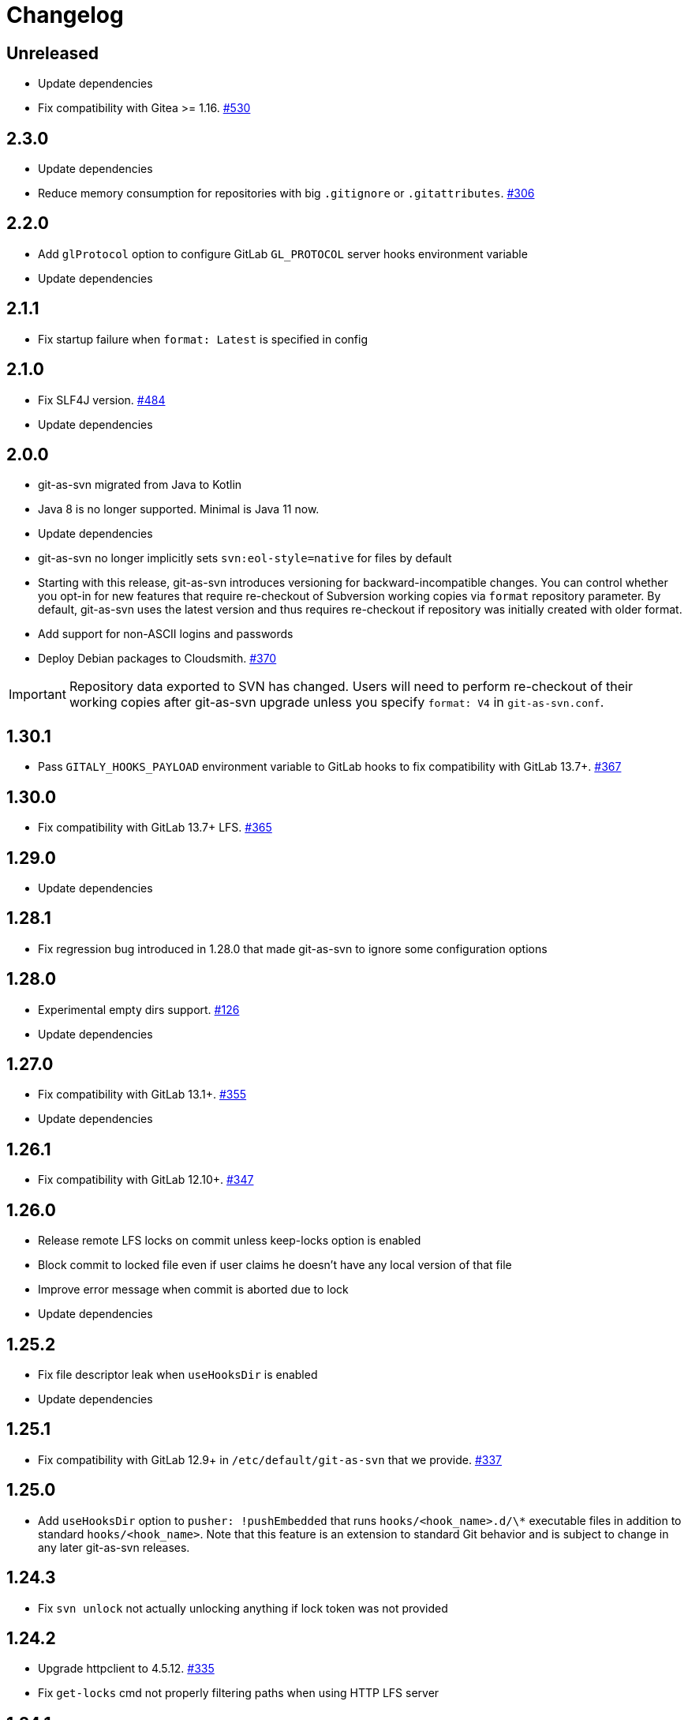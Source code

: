 = Changelog

// We do not want section numbers for each version
ifdef::sectnums[]
:restoresectnum:
endif::[]
:sectnums!:

== Unreleased

* Update dependencies
* Fix compatibility with Gitea >= 1.16. https://github.com/git-as-svn/git-as-svn/issues/530[#530]

== 2.3.0

* Update dependencies
* Reduce memory consumption for repositories with big `.gitignore` or `.gitattributes`. https://github.com/git-as-svn/git-as-svn/issues/306[#306]

== 2.2.0

* Add `glProtocol` option to configure GitLab `GL_PROTOCOL` server hooks environment variable
* Update dependencies

== 2.1.1

* Fix startup failure when `format: Latest` is specified in config

== 2.1.0

* Fix SLF4J version. https://github.com/git-as-svn/git-as-svn/issues/484[#484]
* Update dependencies

== 2.0.0

* git-as-svn migrated from Java to Kotlin
* Java 8 is no longer supported.
Minimal is Java 11 now.
* Update dependencies
* git-as-svn no longer implicitly sets `svn:eol-style=native` for files by default
* Starting with this release, git-as-svn introduces versioning for backward-incompatible changes.
You can control whether you opt-in for new features that require re-checkout of Subversion working copies via `format` repository parameter.
By default, git-as-svn uses the latest version and thus requires re-checkout if repository was initially created with older format.
* Add support for non-ASCII logins and passwords
* Deploy Debian packages to Cloudsmith. https://github.com/git-as-svn/git-as-svn/issues/370[#370]

IMPORTANT: Repository data exported to SVN has changed.
Users will need to perform re-checkout of their working copies after git-as-svn upgrade unless you specify `format: V4` in `git-as-svn.conf`.

== 1.30.1

* Pass `GITALY_HOOKS_PAYLOAD` environment variable to GitLab hooks to fix compatibility with GitLab 13.7+. https://github.com/git-as-svn/git-as-svn/issues/367[#367]

== 1.30.0

* Fix compatibility with GitLab 13.7+ LFS. https://github.com/git-as-svn/git-as-svn/issues/365[#365]

== 1.29.0

* Update dependencies

== 1.28.1

* Fix regression bug introduced in 1.28.0 that made git-as-svn to ignore some configuration options

== 1.28.0

* Experimental empty dirs support. https://github.com/git-as-svn/git-as-svn/issues/126[#126]
* Update dependencies

== 1.27.0

* Fix compatibility with GitLab 13.1+. https://github.com/git-as-svn/git-as-svn/issues/355[#355]
* Update dependencies

== 1.26.1

* Fix compatibility with GitLab 12.10+. https://github.com/git-as-svn/git-as-svn/issues/347[#347]

== 1.26.0

* Release remote LFS locks on commit unless keep-locks option is enabled
* Block commit to locked file even if user claims he doesn't have any local version of that file
* Improve error message when commit is aborted due to lock
* Update dependencies

== 1.25.2

* Fix file descriptor leak when `useHooksDir` is enabled
* Update dependencies

== 1.25.1

* Fix compatibility with GitLab 12.9+ in `/etc/default/git-as-svn` that we provide. https://github.com/git-as-svn/git-as-svn/issues/337[#337]

== 1.25.0

* Add `useHooksDir` option to `pusher: !pushEmbedded` that runs `hooks/<hook_name>.d/\*` executable files in addition to standard `hooks/<hook_name>`.
Note that this feature is an extension to standard Git behavior and is subject to change in any later git-as-svn releases.

== 1.24.3

* Fix `svn unlock` not actually unlocking anything if lock token was not provided

== 1.24.2

* Upgrade httpclient to 4.5.12. https://github.com/git-as-svn/git-as-svn/issues/335[#335]
* Fix `get-locks` cmd not properly filtering paths when using HTTP LFS server

== 1.24.1

* Downgrade httpclient to 4.5.10. https://github.com/git-as-svn/git-as-svn/issues/335[#335]

== 1.24.0

* Fix a bug that caused Git-LFS locks in GitLab to be created on behalf of administator user instead of the user who locks file through git-as-svn

== 1.23.1

* Fix "Malformed network data" error for `svn blame`

== 1.23.0

* Drop support for nonstandard `eol=cr` in `.gitattributes` with no replacement
* Drop support for nonstandard `eol=native` in `.gitattributes`.
Just add `text` attribute to indicate that file has native EOLs.
* Use JGit to parse `.gitattributes` files.

IMPORTANT: Repository data exported to SVN has changed.
Users will need to perform re-checkout of their working copies after git-as-svn upgrade.

== 1.22.0

* Systemd unit now correctly waits for git-as-svn to shut down. https://github.com/git-as-svn/git-as-svn/issues/275[#275]
* Update dependencies
* `/usr/bin/git-as-svn` no longer implicitly adds `-Xmx512m` JVM argument
* Several file descriptor leaks fixed
* git-as-svn no longer overrides `.gitattributes` settings with text/binary auto-detection
* `svn:mime-type=application/octet-stream` property is now added to files that have `-text` in `.gitattributes`. https://github.com/git-as-svn/git-as-svn/issues/317[#317]

IMPORTANT: Repository data exported to SVN has changed.
Users will need to perform re-checkout of their working copies after git-as-svn upgrade.

== 1.21.9

* Catastrophically speedup rename detection (~50x). https://github.com/git-as-svn/git-as-svn/issues/306[#306]

== 1.21.8

* Write empty LFS files in a compatible with Git-LFS way
* Update dependencies

== 1.21.7

* Fix Git LFS lock paths not handled properly, making it possible to lock same file multiple times
* Send human-readable error message when locking fails due to already existing lock

== 1.21.6

* Add cleanup of bogus locks created with git-as-svn versions prior to 1.21.5

== 1.21.5

* Multiple fixes to remote LFS locking

== 1.21.4

* Fix commit of files larger than 8MB

== 1.21.3

* Fixes to `lfsMode: !fileLfs`.

== 1.21.2

* Fix bogus slashes in branch names for GitLab mapping

== 1.21.1

* Reduce log spam (LDAP and client disconnects)
* Log client version on connect

== 1.21.0

* Do not write to `/tmp` when streaming files from remote LFS server to SVN clients. https://github.com/git-as-svn/git-as-svn/issues/288[#288]
* Experimental `lfsMode: !fileLfs` LFS mode for GitLab
* `lfs: false` replaced with `lfsMode: null` in `!gitlab` section

== 1.20.5

* Log all exceptions when talking to SVN clients
* Fixed double buffering of client I/O
* Fix downloading of large files from remote LFS server.
Broken in 1.20.4

== 1.20.4

* Fix multiple file descriptor leaks

== 1.20.3

* Fix `svn blame` failing with "Malformed network data" error

== 1.20.2

* Fix LFS files returning -1 size for remote LFS. https://github.com/git-as-svn/git-as-svn/issues/282[#282]

== 1.20.1

* Fix `git lfs unlock <path>` not finding LFS lock

== 1.20.0

* Fix inability to unlock files through Git-LFS
* Fix lock paths having leading slash when listing locks via Git-LFS
* Now path-based authorization supports branch-specific access

== 1.19.3

* Add `$authenticated:Local`/`$authenticated:GitLab`/`$authenticated:Gitea`/`$authenticated:LDAP` to refer to users authenticated against specific user database in path-based ACL
* Fix git-lfs failing with "Not Acceptable" error when uploading files

== 1.19.2

* Improve GitLab configuration defaults

== 1.19.1

* Fix path-based ACL entry search. https://github.com/git-as-svn/git-as-svn/issues/276[#276]

== 1.19.0

* Add support for https://subversion.apache.org/docs/release-notes/1.10#lz4-over-the-wire[LZ4 compression].
Replace `compressionEnabled=true/false` option with `compressionLevel=LZ4/Zlib/None`. https://github.com/git-as-svn/git-as-svn/issues/163[#163]
* Fix severe performance loss on commit.
Broken in 1.8.0

== 1.18.0

* Add option to expose user-defined branches for GitLab.
See <<_gitlab.adoc#_configuration,GitLab configuration>> documentation. https://github.com/git-as-svn/git-as-svn/issues/188[#188]
* `repositoryTags` is no longer supported for `!gitlabMapping`

== 1.17.0

* Drop ability to configure custom hook names in `!pushEmbedded` because Git doesn't have such feature.
Instead, add `hooksPath` option that works as an override to `core.hooksPath` Git configuration option.
* Fix uploads of already existing files to remote LFS server.

== 1.16.0

* Update Jetty to 9.4.19
* Update Log4j to 2.12.0
* Update git-lfs-java to 0.13.3
* Add support for `core.hooksPath` Git configuration variable. https://github.com/git-as-svn/git-as-svn/issues/267[#267]

== 1.15.0

* Now groups can be defined to contain other groups for path-based authorization
* JGit updated to 5.4.0
* UnboundID LDAP SDK updated to 4.0.11
* google-oauth-client updated to 1.30.1
* Remove `hookUrl` from `!gitlab` section, it is now automatically determined from `baseUrl` in `!web` section.

== 1.14.0

* <<_authz.adoc#_authz,Experimental path-based authorization>>
* `-t` and `-T` command-line switches.
See <<_commandline.adoc#_commandline,Command-line parameters documentation>>
* `-s`/`--show-config` command-line switches removed.
Use `-T` instead.

== 1.13.0

* Changed LDAP bind configuration.
See <<_ldap.adoc#_ldap,LDAP documentation>>.
* Organize logs into categories and add <<_logging.adoc#_logging,logging documentation>>.

== 1.12.0

* Experimental support for https://github.com/git-lfs/git-lfs/blob/master/docs/api/locking.md[LFS locking API]
Now git-as-svn forwards locking requests to LFS server. git-as-svn internal LFS server now supports LFS locks.
Locks are now scoped to whole repositories instead of being per-branch.
All existing svn locks will expire after upgrade.
* URL scheme has changed, now it is `svn://<host>/<repo>/<branch>`.
Use `svn relocate` to fix existing SVN working copies.
* It is no longer valid to map a single repository under multiple paths.
Use `branches` tag to expose multiple branches of a single repository to SVN.

== 1.11.1

* `!giteaSSHKeys` is no longer supported
* Fix date formatting to be compatible with git-lfs.
Was broken in 1.11.0

== 1.11.0

* Add support for Gitea LFS server.
Gitea >= 1.7.2 is required now.
* `!gitlabLfs {}` was replaced with `lfs: true` parameter in `!gitlab` section

== 1.10.1

* Fix PLAIN auth not working with passwords longer than 51 character. https://github.com/git-as-svn/git-as-svn/issues/242[#242]

== 1.10.0

* File locking code cleanup.
All existing svn locks will expire after upgrade.
* Implement `get-file-revs` command.
This is expected to speed up `svn blame` severely. https://github.com/git-as-svn/git-as-svn/issues/231[#231]
* https://subversion.apache.org/docs/release-notes/1.9#prospective-blame[Prospective blame] support added

== 1.9.0

* Major code cleanup
* `repository: !git` changed to just `repository:` in git-as-svn.conf
* `access: !acl` changed to just `acl:` in git-as-svn.conf
* `svn stat` is now compatible with native svn for nonexistent paths

== 1.8.1

* Update dependencies: jgit-5.3.0, svnkit-1.10.0, jetty-9.4.15, java-gitea-api-1.7.4, unboundid-ldapsdk-4.0.10 and others

== 1.8.0

* `!lfs` renamed to `!localLfs` in git-as-svn.conf
* Experimental support for GitLab LFS (`!gitlabLfs {}`). https://github.com/git-as-svn/git-as-svn/issues/175[#175], https://github.com/git-as-svn/git-as-svn/issues/212[#212], https://github.com/git-as-svn/git-as-svn/issues/213[#213].

== 1.7.6.1

* Fix broken URL construction in git-lfs-authenticate

== 1.7.6

* git-lfs-authenticate no longer silently falls back to anonymous mode if it failed to obtain user token
* git-lfs-authenticate now properly handles absolute repository paths

== 1.7.5

* Ensure hook stdout is closed when using embedded pusher

== 1.7.4

* Revert https://github.com/git-as-svn/git-as-svn/issues/215[#215], causes tens of thousands of CLOSE_WAIT connections in Jetty
* Update Jetty to 9.4.14

== 1.7.3

* Reduce number of threads by using same thread pool for svn:// and http://. https://github.com/git-as-svn/git-as-svn/issues/215[#215]
* Fix compatibility with latest Gitea. https://github.com/git-as-svn/git-as-svn/issues/218[#218]

== 1.7.2

* Reduce lock contention during commit
* Log how long commit hooks take
* Do not log exception stacktraces on client-side issues during commit

== 1.7.1

* Revert offloading file -> changed revisions cache to MapDB (https://github.com/git-as-svn/git-as-svn/issues/207[#207]) as an attempt to fix (or, at least, reduce) issues with non-heap memory leaks

== 1.7.0

* Dramatically improve memory usage by offloading file -> changed revisions cache to MapDB
* --unsafe option no longer exists, all "unsafe" functionality was removed
* git-lfs-authenticate.cfg format has changed.
Now, git-lfs-authenticate talks to git-as-svn via http and uses shared token.
* !api no longer exists in git-as-svn.conf
* !socket no longer exists in git-as-svn.conf
* LFS storage is no longer silently created, instead LfsFilter will error out when encounters LFS pointer without configured LFS storage
* JGit updated to 5.1.2
* GitLab API updated to 4.1.0

== 1.6.2

* [Gitea] Support uppercase letters in usernames / repository names. https://github.com/git-as-svn/git-as-svn/issues/196[#196]

== 1.6.1

* Update dependencies. https://github.com/git-as-svn/git-as-svn/issues/190[#190]
* [Gitea] Fixes to directory watcher. https://github.com/git-as-svn/git-as-svn/issues/192[#192]
* Deploy Debian packages to Bintray. https://github.com/git-as-svn/git-as-svn/issues/194[#194]

== 1.6.0

* Java 9/10/11 compatibility
* https://gitea.io[Gitea] integration added

== 1.5.0

* Add tag-based repository filtering for GitLab integration

== 1.4.0

* Update JGit to 5.0.1.201806211838-r
* Update SVNKit to 1.9.3
* Reduce memory usage
* Improve indexing performance

== 1.3.0

* Switch to GitLab API v4. Fixes compatibility with GitLab >= 11. https://github.com/git-as-svn/git-as-svn/issues/176[#176]

== 1.2.0

* x10 speedup of LDAP authentication
* Drop dependency on GSon in favor of Jackson2
* Update unboundid-ldapsdk to 4.0.3
* Fix post-receive hook failing on GitLab 10 https://github.com/git-as-svn/git-as-svn/issues/160[#160]

== 1.1.9

* Update MapDB to 3.0.5 https://github.com/git-as-svn/git-as-svn/issues/161[#161]

== 1.1.8

* Fix git-as-svn unable to find prefix-mapped repositories (broken in 1.1.2)
* Fix PLAIN authentication with native SVN client (broken in 1.1.4)

== 1.1.7

* Use OAuth2 to obtain user token.
Fixes compatibility with GitLab >= 10.2 https://github.com/git-as-svn/git-as-svn/issues/154[#154]

== 1.1.6

* Update various third-party libraries
* Upgrade to Gradle 4.4
* Fix GitLab repositories not becoming ready on git-as-svn startup https://github.com/git-as-svn/git-as-svn/issues/151[#151]
* Improve logging on git-as-svn startup

== 1.1.5

* Fix submodules support (was broken in 1.1.3)
* Invalidate caches properly if renameDetection setting was changed

== 1.1.4

* Upgrade Kryo to 4.0.1 https://github.com/git-as-svn/git-as-svn/issues/121[#121]
* Add option to disable parallel repository indexing on startup https://github.com/git-as-svn/git-as-svn/issues/121[#121]

== 1.1.3

* Fix ISO 8601 date formatting.
* Fix unexpected error message on locked file update https://github.com/git-as-svn/git-as-svn/issues/127[#127].
* Increase default token expire time to one hour (3600 sec).
* Add string-suffix parameter for git-lfs-authenticate script.
* Index repositories using multiple threads on startup https://github.com/git-as-svn/git-as-svn/issues/132[#132]

== 1.1.2

* Add reference to original commit as parent for prevent commit removing by `git gc` https://github.com/git-as-svn/git-as-svn/issues/118[#118].
* Fix repository mapping error https://github.com/git-as-svn/git-as-svn/issues/122[#122].
* Fix non ThreadSafe Kryo usage https://github.com/git-as-svn/git-as-svn/issues/121[#121].
* Add support for combine multiple authenticators.
* Add support for authenticator cache.
* Fix tree conflict on Windows after renaming file with same name in another case https://github.com/git-as-svn/git-as-svn/issues/123[#123].
* Use commit author instead of commiter identity in svn log.
* Don't allow almost expired tokens for LFS pointer requests.

== 1.1.1

* Fix "E210002: Network connection closed unexpectedly" on client update failure https://github.com/git-as-svn/git-as-svn/issues/114[#114].

== 1.1.0

* Use by default svn:eol-style = native for text files (fix https://github.com/git-as-svn/git-as-svn/issues/106[#106]).
* Upload .deb package to debian repository.

== 1.0.17-alpha

* Add PDF, EPUB manual.
* Add support for anonymous authentication for public repositories.

== 1.0.16-alpha

* Rewrite GitLab authentication https://github.com/git-as-svn/git-as-svn/issues/110[#110].
* Fix some permission check issues https://github.com/git-as-svn/git-as-svn/issues/110[#110].
* Generate token in LFS server instead pass original authentication data https://github.com/git-as-svn/git-as-svn/issues/105[#105].
* Ignore unknown GitLab hook data.

== 1.0.15-alpha

* Add support for GitLab 8.2 LFS storage layout https://github.com/git-as-svn/git-as-svn/issues/109[#109].

== 1.0.14-alpha

* Add debian packaging.
* Add configurable file logging.

== 1.0.13-alpha

* Embedded git-lfs server
* Git-lfs batch API support.
* Add support for LDAP users without email.
* Add support for X-Forwarded-* headers.
* Add HTTP-requests logging.
* Change .gitignore mapping: ignored folder now mask all content as ignored.
* Fix git-lfs file commit.
* Fix quote parsing for .tgitconfig file.

== 1.0.12-alpha

* Initial git-lfs support (embedded git-lfs server).
* Initial GitLab integration.
* Import project list on startup.
* Authentication.
* Add support for embedded git push with hooks;
* Git-as-svn change information moved outside git repostitory https://github.com/git-as-svn/git-as-svn/issues/60[#60].
* Configuration format changed.
* Fixed some wildcard issues.

== 1.0.11-alpha

* Fix URL in authentication result on default port (Jenkins error: `E21005: Impossibly long repository root from server`).
* Fix bind on already used port with flag SO_REUSEADDR (thanks for @fcharlie, https://github.com/git-as-svn/git-as-svn/issues/70[#70]).
* Add support for custom certificate for ldaps authentication.

== 1.0.10-alpha

* Fix get file size performance issue (`svn ls`).
* Fix update IMMEDIATES to INFINITY bug.
* Fix NPE on absent email in LDAP.

== 1.0.9-alpha

* Fix svn update after aborted update/checkout.
* Fix out-of-memory when update/checkout big directory.
* Show version number on startup.

== 1.0.8-alpha

* Support commands: `svn lock`/`svn unlock`.
* Multiple repositories support.

== 1.0.7-alpha

* More simple demonstration run
* `svnsync` support

== 1.0.6-alpha

* Add autodetection binary files (now file has `svn:mime-type = application/octet-stream` if it set as binary in .gitattributes or detected as binary).
* Expose committer email to svn.
* Fix getSize() for submodules.
* Fix temporary file lifetime.

== 1.0.5-alpha

* Add persistent cache support.
* Dumb locks support.
* Fix copy-from permission issue.

== 1.0.4-alpha

* Improve error message when commit is rejected due to wrong properties.

== 1.0.3-alpha

* Fix spaces in url.
* Add support get-locations.
* Add mapping binary to `svn:mime-type = svn:mime-type`

== 1.0.2-alpha

* Fix some critical bugs.

== 1.0.1-alpha

* Add support for more subversion commands
* Fix some bugs.

== 1.0.0-alpha

* First release.

ifdef::restoresectnums[]
:sectnums:
endif::[]
